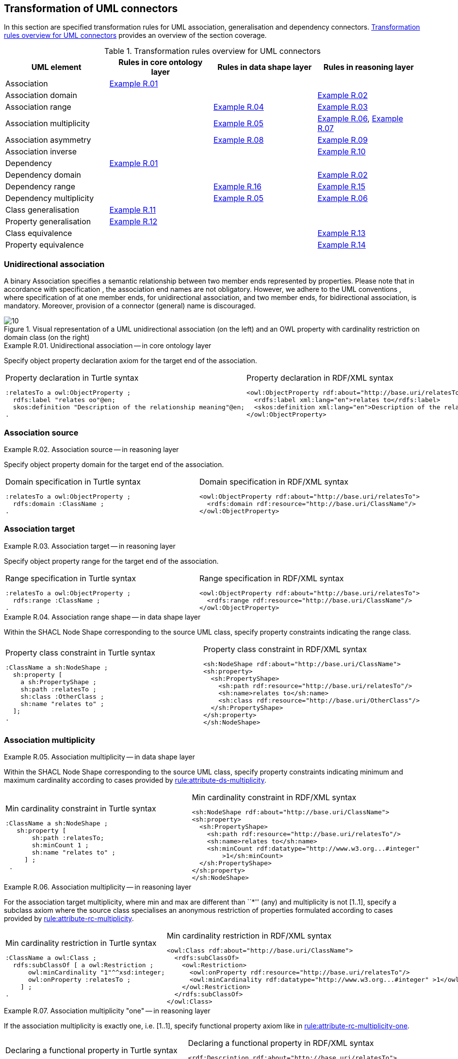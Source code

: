 [[sec:tran-rules2]]
== Transformation of UML connectors

In this section are specified transformation rules for UML association, generalisation and dependency connectors. <<tab:connectors-overview>> provides an overview of the section coverage.

[[tab:connectors-overview]]
.Transformation rules overview for UML connectors
[cols="<,<,<,<",options="header",]
|===
|UML element |Rules in core ontology layer |Rules in data shape layer |Rules in reasoning layer
|Association |<<rule:association-uni-core>> | |
|Association domain | | |<<rule:association-uni-domain-rc>>
|Association range | |<<rule:association-uni-range-ds>> |<<rule:association-uni-range-rc>>
|Association multiplicity | |<<rule:association-uni-multiplicity-ds>> |<<rule:association-uni-multiplicity-rc>>, <<rule:association-uni-multiplicity-one-rc>>
|Association asymmetry | |<<rule:association-uni-asymetry-ds>> |<<rule:association-uni-asymetry-rc>>
|Association inverse | | |<<rule:association-bi-inverse-rc>>
|Dependency |<<rule:association-uni-core>> | |
|Dependency domain | | |<<rule:association-uni-domain-rc>>
|Dependency range | |<<rule:dependency-uni-range-ds>> |<<rule:dependency-uni-range-rc>>
|Dependency multiplicity | |<<rule:association-uni-multiplicity-ds>> |<<rule:association-uni-multiplicity-rc>>
|Class generalisation |<<rule:generalisation-class-core>> | |
|Property generalisation |<<rule:generalisation-property-core>> | |
|Class equivalence | | |<<rule:equivalent-classes-rc>>
|Property equivalence | | |<<rule:equivalent-properties-rc>>
|===

[[sec:association-uni]]
=== Unidirectional association

A binary Association specifies a semantic relationship between two member ends represented by properties. Please note that in accordance with specification , the association end names are not obligatory. However, we adhere to the UML conventions , where specification of at one member ends, for unidirectional association, and two member ends, for bidirectional association, is mandatory. Moreover, provision of a connector (general) name is discouraged.

.Visual representation of a UML unidirectional association (on the left) and an OWL property with cardinality restriction on domain class (on the right)
[#fig:association-uni-visual]
image::f10.png[10]


[#rule:association-uni-core,source,XML,caption='',title='{example-caption} {counter:rule-cnt:R.01}. Unidirectional association -- in core ontology layer',reftext='{example-caption} {rule-cnt}']
====
Specify object property declaration axiom for the target end of the association.
====

[cols="a,a", options="noheader"]
|===
|
.Property declaration in Turtle syntax
[source,Turtle]
----
:relatesTo a owl:ObjectProperty ;
  rdfs:label "relates oo"@en;
  skos:definition "Description of the relationship meaning"@en;
.
----
|
.Property declaration in RDF/XML syntax
[source,XML]
----
<owl:ObjectProperty rdf:about="http://base.uri/relatesTo">
  <rdfs:label xml:lang="en">relates to</rdfs:label>
  <skos:definition xml:lang="en">Description of the relationship meaning</skos:definition>
</owl:ObjectProperty>
----
|===

=== Association source


[#rule:association-uni-domain-rc,source,XML,caption='',title='{example-caption} {counter:rule-cnt:2.1}. Association source -- in reasoning layer',reftext='{example-caption} {rule-cnt}']
====
Specify object property domain for the target end of the association.
====

[cols="a,a", options="noheader"]
|===
|
.Domain specification in Turtle syntax
[source,Turtle]
----
:relatesTo a owl:ObjectProperty ;
  rdfs:domain :ClassName ;
.
----
|
.Domain specification in RDF/XML syntax
[source,XML]
----
<owl:ObjectProperty rdf:about="http://base.uri/relatesTo">
  <rdfs:domain rdf:resource="http://base.uri/ClassName"/>
</owl:ObjectProperty>
----
|===

=== Association target


[#rule:association-uni-range-rc,source,XML,caption='',title='{example-caption} {counter:rule-cnt:2.1}. Association target -- in reasoning layer',reftext='{example-caption} {rule-cnt}']
====
Specify object property range for the target end of the association.
====

[cols="a,a", options="noheader"]
|===
|
.Range specification in Turtle syntax
[source,Turtle]
----
:relatesTo a owl:ObjectProperty ;
  rdfs:range :ClassName ;
.
----
|
.Range specification in RDF/XML syntax
[source,XML]
----
<owl:ObjectProperty rdf:about="http://base.uri/relatesTo">
  <rdfs:range rdf:resource="http://base.uri/ClassName"/>
</owl:ObjectProperty>
----
|===


[#rule:association-uni-range-ds,source,XML,caption='',title='{example-caption} {counter:rule-cnt:2.1}. Association range shape -- in data shape layer',reftext='{example-caption} {rule-cnt}']
====
Within the SHACL Node Shape corresponding to the source UML class, specify property constraints indicating the range class.
====

[cols="a,a", options="noheader"]
|===
|
.Property class constraint in Turtle syntax
[source,Turtle]
----
:ClassName a sh:NodeShape ;
  sh:property [
    a sh:PropertyShape ;
    sh:path :relatesTo ;
    sh:class :OtherClass ;
    sh:name "relates to" ;
  ];
.
----
|
.Property class constraint in RDF/XML syntax
[source,XML]
----
<sh:NodeShape rdf:about="http://base.uri/ClassName">
<sh:property>
  <sh:PropertyShape>
    <sh:path rdf:resource="http://base.uri/relatesTo"/>
    <sh:name>relates to</sh:name>
    <sh:class rdf:resource="http://base.uri/OtherClass"/>
  </sh:PropertyShape>
</sh:property>
</sh:NodeShape>
----
|===

=== Association multiplicity


[#rule:association-uni-multiplicity-ds,source,XML,caption='',title='{example-caption} {counter:rule-cnt:2.1}. Association multiplicity -- in data shape layer',reftext='{example-caption} {rule-cnt}']
====
Within the SHACL Node Shape corresponding to the source UML class, specify property constraints indicating minimum and maximum cardinality according to cases provided by xref:transformation/transf-rules1.adoc#rule:attribute-ds-multiplicity[rule:attribute-ds-multiplicity].
====

[cols="a,a", options="noheader"]
|===
|
.Min cardinality constraint in Turtle syntax
[source,Turtle]
----
:ClassName a sh:NodeShape ;
   sh:property [
       sh:path :relatesTo;
       sh:minCount 1 ;
       sh:name "relates to" ;
     ] ;
 .
----
|
.Min cardinality constraint in RDF/XML syntax
[source,XML]
----
<sh:NodeShape rdf:about="http://base.uri/ClassName">
<sh:property>
  <sh:PropertyShape>
    <sh:path rdf:resource="http://base.uri/relatesTo"/>
    <sh:name>relates to</sh:name>
    <sh:minCount rdf:datatype="http://www.w3.org...#integer"
        >1</sh:minCount>
  </sh:PropertyShape>
</sh:property>
</sh:NodeShape>
----
|===

[#rule:association-uni-multiplicity-rc,source,XML,caption='',title='{example-caption} {counter:rule-cnt:2.1}. Association multiplicity -- in reasoning layer',reftext='{example-caption} {rule-cnt}']
====
For the association target multiplicity, where min and max are different than ``*'' (any) and multiplicity is not [1..1], specify a subclass axiom where the source class specialises an anonymous restriction of properties formulated according to cases provided by xref:transformation/transf-rules1.adoc#rule:attribute-rc-multiplicity[rule:attribute-rc-multiplicity].
====

[cols="a,a", options="noheader"]
|===
|
.Min cardinality restriction in Turtle syntax
[source,Turtle]
----
:ClassName a owl:Class ;
  rdfs:subClassOf [ a owl:Restriction ;
      owl:minCardinality "1"^^xsd:integer;
      owl:onProperty :relatesTo ;
    ] ;
.
----
|
.Min cardinality restriction in RDF/XML syntax
[source,XML]
----
<owl:Class rdf:about="http://base.uri/ClassName">
  <rdfs:subClassOf>
    <owl:Restriction>
      <owl:onProperty rdf:resource="http://base.uri/relatesTo"/>
      <owl:minCardinality rdf:datatype="http://www.w3.org...#integer" >1</owl:cardinality>
    </owl:Restriction>
  </rdfs:subClassOf>
</owl:Class>
----
|===

[#rule:association-uni-multiplicity-one-rc,source,XML,caption='',title='{example-caption} {counter:rule-cnt:2.1}. Association multiplicity "one" -- in reasoning layer',reftext='{example-caption} {rule-cnt}']
====
If the association multiplicity is exactly one, i.e. [1..1], specify functional property axiom like in xref:transformation/transf-rules1.adoc#rule:attribute-rc-multiplicity-one[rule:attribute-rc-multiplicity-one].
====

[cols="a,a", options="noheader"]
|===
|
.Declaring a functional property in Turtle syntax
[source,Turtle]
----
:relatesTo a owl:FunctionalProperty .
----
|
.Declaring a functional property in RDF/XML syntax
[source,XML]
----
<rdf:Description rdf:about="http://base.uri/relatesTo">
  <rdf:type rdf:resource="http://...owl#FunctionalProperty"/>
</rdf:Description>
----
|===

[[sec:association-self]]
=== Recursive association

In case of recursive associations, that are from one class to itself, (depicted in <<fig:association-self-visual>>), the transformation rules must be applied as in the case of regular unidirectional association, which are from <<rule:association-uni-core>> to <<rule:association-uni-multiplicity-one-rc>>. In addition, the association must be marked as asymmetric expressed in <<rule:association-uni-asymetry-ds>> and <<rule:association-uni-asymetry-rc>>.

WARNING: *TODO:* Check if we really mean asymmetry/asymmetric and not reflexivity/reflexive?

.Visual representation of a UML recursive association (on the left) and OWL recursive properties with cardinality restrictions on domain class (on the right)
[#fig:association-self-visual]
image::f11.png[11]

[#rule:association-uni-asymetry-ds,source,XML,caption='',title='{example-caption} {counter:rule-cnt:2.1}. Association asymmetry -- in data shape layer',reftext='{example-caption} {rule-cnt}']
====
Within the SHACL Node Shape corresponding to the UML class, specify SPARQL constraint selecting instances connected by the object property in a reciprocal manner.
====

[cols="a,a", options="noheader"]
|===
|
.Declaring an asymmetric property in Turtle syntax
[source,Turtle]
----
:ClassName a sh:NodeShape ;
   sh:sparql [
     sh:select """
        SELECT ?this ?that
        WHERE {
        ?this :relatesTo ?that .
        ?that :relatesTo this .
        }""" ; ] ;
 .
----
|
.Declaring an asymmetric property in RDF/XML syntax
[source,XML]
----
<sh:NodeShape rdf:about="http://base.uri/ClassName">
  <sh:sparql rdf:parseType="Resource">
    <sh:select>
      SELECT ?this ?that
      WHERE {
      ?this :relatesTo ?that .
      ?that :relatesTo ?this .}
    </sh:select>
  </sh:sparql>
</sh:NodeShape>
----
|===

[#rule:association-uni-asymetry-rc,source,XML,caption='',title='{example-caption} {counter:rule-cnt:2.1}. Association asymmetry -- in reasoning layer',reftext='{example-caption} {rule-cnt}']
====
Specify the asymmetry object property axiom for each end of a recursive association.
====

[cols="a,a", options="noheader"]
|===
|
//TODO: Check if it's OK to use the same caption as for the previous rule
.Declaring an asymmetric property in Turtle syntax
[source,Turtle]
----
:relatesTo a owl:AsymmetricProperty .
----
|
//TODO: Check if it's OK to use the same caption as for the previous rule
.Declaring an asymmetric property in RDF/XML syntax
[source,XML]
----
<rdf:Description rdf:about="http://base.uri/relatesTo">
  <rdf:type rdf:resource="http://...owl#AsymmetricProperty"/>
</rdf:Description>
----
|===

[[sec:association-bi]]
=== Bidirectional association

The bidirectional associations should be treated, both on source and target ends, like two unidirectional associations (see <<fig:association-bi-visual>>). The transformation rules from <<rule:association-uni-core>> to <<rule:association-uni-multiplicity-one-rc>> must be applied to both ends. In addition, these rule the inverse relation axiom must be specified.

.Visual representation of an UML bidirectional association (on the left) and OWL properties with cardinality restrictions on domain class (on the right)
[#fig:association-bi-visual]
image::f12.png[12]


[#rule:association-bi-inverse-rc,source,XML,caption='',title='{example-caption} {counter:rule-cnt:2.1}. Association inverse -- in reasoning layer',reftext='{example-caption} {rule-cnt}']
====
Specify inverse object property between the source and target ends of the association.
====

[cols="a,a", options="noheader"]
|===
|
.Declaring an inverse property in Turtle syntax
[source,Turtle]
----
:relatesTo owl:inverseOf :isRelatedTo .
----
|
.Declaring an inverse property in RDF/XML syntax
[source,XML]
----
<owl:ObjectProperty rdf:about="http://base.uri/relatesTo">
  <owl:inverseOf rdf:resource="http://base.uri/isRelatedTo"/>
</owl:ObjectProperty>
----
|===

[[sec:dependecy]]
=== Unidirectional dependency

The UML dependency connectors should be transformed by the rules specified for UML association connectors.

[[sec:generalisation]]
=== Class generalisation

Generalisation defines specialization relationship between Classifiers. In case of UML classes it relates a more specific Class to a more general Class.

.Visual representation of UML generalisation (on the left) and OWL subclass relation (on the right)
[#fig:generalisation-visual]
image::f13.png[13]


UML generalisation set groups generalizations; incomplete and disjoint constraints indicate that the set is not complete and its specific Classes have no common instances. The UML conventions specify that all sibling classes are by default disjoint, therefore even if no generalisation set is provided it is assumed to be implicit.

[#rule:generalisation-class-core,source,XML,caption='',title='{example-caption} {counter:rule-cnt:2.1}. Class generalisation -- in core ontology layer',reftext='{example-caption} {rule-cnt}']
====
Specify subclass axiom for the generalisation between UML classes. Sibling classes must be disjoint with one another.
====

[cols="a,a", options="noheader"]
|===
|
.Subclass declaration in Turtle syntax
[source,Turtle]
----
:ClassName rdfs:subClassOf :SuperClass.
:OtherClass rdfs:subClassOf :SuperClass;
   owl:disjointWith :ClassName ;
.
----
|
.Subclass declaration in RDF/XML syntax
[source,XML]
----
<owl:Class rdf:about="http://base.uri/ClassName">
  <rdfs:subClassOf rdf:resource="http://base.uri/SuperClass"/>
</owl:Class>
<owl:Class rdf:about="http://base.uri/OtherClass">
  <rdfs:subClassOf rdf:resource="http://base.uri/SuperClass"/>
  <owl:disjointWith rdf:resource="http://base.uri/ClassName"/>
</owl:Class>
----
|===

=== Property generalisation

Generalization defines specialization relationship between Classifiers. In case of the UML associations it relates a more specific Association to more general Association.

.Visual representation of UML property generalisation (on the left) and OWL sub-property relation (on the right)
[#fig:generalisation-rel-visual]
image::f14.png[14]


[#rule:generalisation-property-core,source,XML,caption='',title='{example-caption} {counter:rule-cnt:2.1}. Property generalisation -- in core ontology layer',reftext='{example-caption} {rule-cnt}']
====
Specify sub-property axiom for the generalisation between UML associations and dependencies.
====

[cols="a,a", options="noheader"]
|===
|
.Property specialisation in Turtle syntax
[source,Turtle]
----
:hasSister rdfs:subPropertyOf :relatesTo .
:isSisterOf rdfs:subPropertyOf :isRelatedTo .
----
|
.Property specialisation in RDF/XML syntax
[source,XML]
----
<owl:ObjectProperty rdf:about="http://base.uri/hasSister">
  <rdfs:subPropertyOf rdf:resource="http://base.uri/relatesTo"/>
</owl:ObjectProperty>
<owl:ObjectProperty rdf:about="http://base.uri/isSisterOf">
  <rdfs:subPropertyOf rdf:resource="http://base.uri/isRelatedTo"/>
</owl:ObjectProperty>
----
|===

=== Class equivalence

.Visual representation of UML class equivalence (on the left) and OWL class equivalence (on the right)
[#fig:generalisation-equivalence-visual]
image::f15.png[15]


[#rule:equivalent-classes-rc,source,XML,caption='',title='{example-caption} {counter:rule-cnt:2.1}. Equivalent classes -- in reasoning layer',reftext='{example-caption} {rule-cnt}']
====
Specify equivalent class axiom for the generalisation with `\<<equivalent>>` or `\<<complete>>` stereotype between UML classes.
====

[cols="a,a", options="noheader"]
|===
|
.Class equivalence in Turtle syntax
[source,Turtle]
----
:ClassName owl:equivalentClass :SuperClass.
----
|
.Class equivalence in RDF/XML syntax
[source,XML]
----
<owl:Class rdf:about="http://base.uri/ClassName">
  <owl:equivalentClass rdf:resource="http://base.uri/SuperClass"/>
</owl:Class>
----
|===

=== Property equivalence

[#rule:equivalent-properties-rc,source,XML,caption='',title='{example-caption} {counter:rule-cnt:2.1}. Equivalent properties -- in reasoning layer',reftext='{example-caption} {rule-cnt}']
====
Specify equivalent property axiom for the generalisation with `\<<equivalent>>` or `\<<complete>>` stereotype between UML properties.
====

[cols="a,a", options="noheader"]
|===
|
.Property equivalence in Turtle syntax
[source,Turtle]
----
:hasSister owl:equivalentProperty :relatesTo .
:isSisterOf owl:equivalentProperty :isRelatedTo .
----
|
.Property equivalence in RDF/XML syntax
[source,XML]
----
<owl:ObjectProperty rdf:about="http://base.uri/hasSister">
  <owl:equivalentProperty rdf:resource="http://base.uri/relatesTo"/>
</owl:ObjectProperty>
<owl:ObjectProperty rdf:about="http://base.uri/isSisterOf">
  <owl:equivalentProperty rdf:resource="http://base.uri/isRelatedTo"/>
</owl:ObjectProperty>
----
|===



[[sec:tran-rules5]]
== Additional rules

In this section are specified new transformation rules that were implemented after the UML model refactoring.

[#rule:dependency-uni-range-rc,source,XML,caption='',title='{example-caption} {counter:rule-cnt:2.1}. Dependency target -- in reasoning layer',reftext='{example-caption} {rule-cnt}']
====
Specify object property range for the target end of the dependency.
====

[cols="a,a", options="noheader"]
|===
|
//TODO: Check if it's OK to use the same caption as for the previous rule
.Range specification in Turtle syntax
[source,Turtle]
----
:relatesTo a owl:ObjectProperty ;
	rdfs:range skos:Concept ;
	.

----
|
//TODO: Check if it's OK to use the same caption as for the previous rule
.Range specification in RDF/XML syntax
[source,XML]
----
<owl:ObjectProperty rdf:about="http://base.uri/relatesTo">
	<rdfs:range rdf:resource="skos:Concept"/>
	</owl:ObjectProperty>

----
|===

[#rule:dependency-uni-range-ds,source,XML,caption='',title='{example-caption} {counter:rule-cnt:2.1}. Dependency range shape -- in data shape layer',reftext='{example-caption} {rule-cnt}']
====
Within the SHACL Node Shape corresponding to the source UML class, specify property constraints indicating the range class.
====
[cols="a,a", options="noheader"]
|===
|
//TODO: Check if it's OK to use the same caption as for the previous rule
.Property class constraint in Turtle syntax
[source,Turtle]
----
:relatesTo a sh:NodeShape ;
	sh:property [
	a sh:PropertyShape ;
	sh:path skos:inScheme ;
	sh:hasValue :OtherClass ;
	];
	.

----
|
//TODO: Check if it's OK to use the same caption as for the previous rule
.Property class constraint in RDF/XML syntax
[source,XML]
----
<sh:NodeShape rdf:about="http://base.uri/relatesTo">
	<sh:property>
	<sh:PropertyShape>
	<sh:path rdf:resource="skos:inScheme"/>
	<sh:hasValue rdf:resource="http://base.uri/OtherClass"/>
	</sh:PropertyShape>
	</sh:property>
	</sh:NodeShape>

----
|===